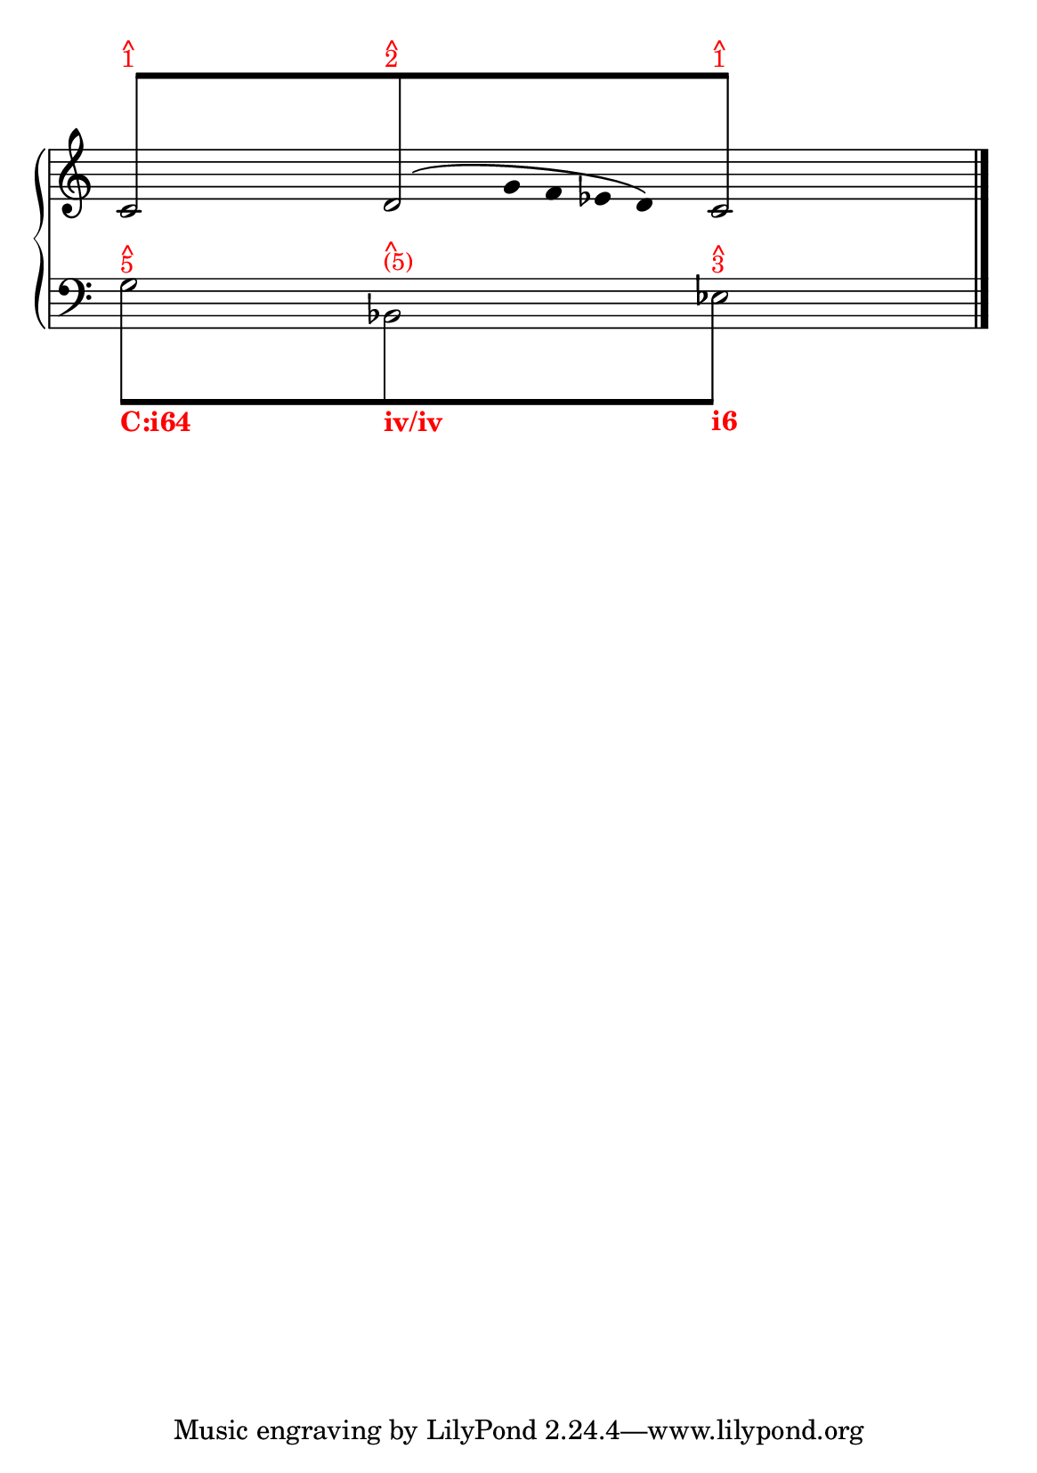 % -*-coding: utf-8 -*-

% See http://kris.shaffermusic.com/tech.html. for more information

% 'Add color...' sections are not the original author's, but added
% afterwards specifically for illustration in LilyPond's Documentation.
#(set-global-staff-size 20)
#(set-default-paper-size "a5")

I = \once \override NoteColumn.ignore-collision = ##t

\version "2.17.30"

staffPiano = \new PianoStaff {
  \set Score.timing = ##f
  \set PianoStaff.followVoice = ##t
  <<
    
    \new Staff = "RH" { % Left hand
      \key c \major
      \relative c' {
	\override Staff.NoteCollision.merge-differently-headed = ##t
	<<
	  {
	    \override Beam.positions = #'(8 . 8)
	    \hide NoteHead
	    \stemUp
            % Add color to long beam text markups in bottom staff
	    c8[^\markup {
	      \override #'(baseline-skip . 0.5)
              % Add color to markup in top staff
              \column { \with-color #red \small { ^ 1 } }
	    }
            s4 s8
	    d8^\markup {
	      \override #'(baseline-skip . 0.5)
              % Add color to markup in top staff
              \column { \with-color #red \small { ^ 2 } }
	    }
            s4 s8
	    c8]^\markup {
	      \override #'(baseline-skip . 0.5)
              % Add color to markup in top staff
              \column { \with-color #red \small { ^ 1 } }
	    }
	    \undo \hide NoteHead
	  }
	  
	\\
	  {
	    \hide Stem
	    \stemDown
	    \override TextScript.extra-offset = #'(-11.75 . -12.25)
	    c2 d2 c2
	  }
	\\
	{
	    \hide Stem
	    \stemDown
	    \override TextScript.extra-offset = #'(-11.75 . -12.25)
	    
	    \hide NoteHead
	    s4 s4 s128 g'8\( 
	    \undo \hide NoteHead
	    s16 g16 f ees d \)
	    \hide NoteHead
	    
	  }
	\\
	>>
	\bar "|."
      }
    }

    \new Staff = "LH" { % Left hand
      \clef bass
      \key c \major
      \relative c' {
	\override Staff.NoteCollision.merge-differently-headed = ##t
	<<
	  {
	    \override Beam.positions = #'(-8 . -8)
	    \hide NoteHead
	    \stemDown
            % Add color to long beam text markups in bottom staff
	    \I g8[^\markup {
	      \override #'(baseline-skip . 0.5)
              % Add color to markup in top staff
              \column { \with-color #red \small { ^ 5 } }
	    }_\markup { \with-color #(x11-color "red") \bold C:i64}
            s4 s8
	    \I b,8^\markup {
	      \override #'(baseline-skip . 0.5)
              % Add color to markup in top staff
              \column { \with-color #red \small { ^ (5) } }
	    }_\markup { \with-color #(x11-color "red") \bold iv/iv}
            s4 s8
	    \I ees8]^\markup {
	      \override #'(baseline-skip . 0.5)
              % Add color to markup in top staff
              \column { \with-color #red \small { ^ 3 } }
	    }_\markup { \with-color #(x11-color "red") \bold i6}
	    \revert Beam.positions
	    \undo \hide NoteHead
	  }
	  
	  
	\\
	  {
	    \hide Stem
	    \stemDown
	    \override TextScript.extra-offset = #'(-11.75 . -12.25)
	    g2 bes,2 ees2
	    \undo \hide Stem
	  }
	\\
	\\
	>>
	\bar "|."
      }
    }
  >>
}

\score {
  <<
    \staffPiano
  >>
  \layout {
    indent = 0.0
    ragged-right = ##f
    \context { \Staff \remove "Time_signature_engraver" }
  }
}